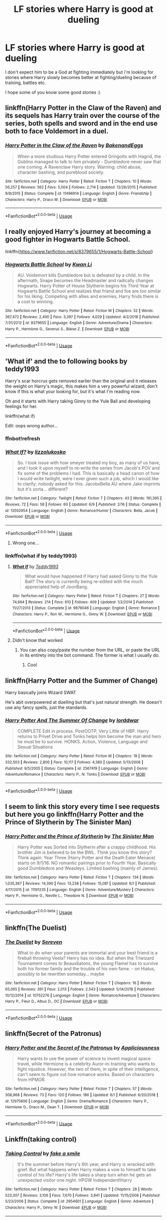 #+TITLE: LF stories where Harry is good at dueling

* LF stories where Harry is good at dueling
:PROPERTIES:
:Author: nietjebot5
:Score: 34
:DateUnix: 1592658594.0
:DateShort: 2020-Jun-20
:FlairText: Request
:END:
I don't expect him to be a God at fighting immediately but i'm looking for stories where Harry slowly becomes better at fighting/dueling because of training, battles etc.

I hope some of you know some good stories :)


** linkffn(Harry Potter in the Claw of the Raven) and its sequels has Harry train over the course of the series, both spells and sword and in the end use both to face Voldemort in a duel.
:PROPERTIES:
:Author: Myreque_BTW
:Score: 5
:DateUnix: 1592675050.0
:DateShort: 2020-Jun-20
:END:

*** [[https://www.fanfiction.net/s/11496914/1/][*/Harry Potter in the Claw of the Raven/*]] by [[https://www.fanfiction.net/u/6826889/BakenandEggs][/BakenandEggs/]]

#+begin_quote
  When a more studious Harry Potter entered Gringotts with Hagrid, the Goblins managed to talk to him privately - Dumbledore never saw that one coming. A Ravenclaw Harry story. Warning: child abuse, character bashing, and pureblood society.
#+end_quote

^{/Site/:} ^{fanfiction.net} ^{*|*} ^{/Category/:} ^{Harry} ^{Potter} ^{*|*} ^{/Rated/:} ^{Fiction} ^{T} ^{*|*} ^{/Chapters/:} ^{10} ^{*|*} ^{/Words/:} ^{56,257} ^{*|*} ^{/Reviews/:} ^{562} ^{*|*} ^{/Favs/:} ^{5,004} ^{*|*} ^{/Follows/:} ^{2,714} ^{*|*} ^{/Updated/:} ^{12/26/2015} ^{*|*} ^{/Published/:} ^{9/8/2015} ^{*|*} ^{/Status/:} ^{Complete} ^{*|*} ^{/id/:} ^{11496914} ^{*|*} ^{/Language/:} ^{English} ^{*|*} ^{/Genre/:} ^{Friendship} ^{*|*} ^{/Characters/:} ^{Harry} ^{P.,} ^{Draco} ^{M.} ^{*|*} ^{/Download/:} ^{[[http://www.ff2ebook.com/old/ffn-bot/index.php?id=11496914&source=ff&filetype=epub][EPUB]]} ^{or} ^{[[http://www.ff2ebook.com/old/ffn-bot/index.php?id=11496914&source=ff&filetype=mobi][MOBI]]}

--------------

*FanfictionBot*^{2.0.0-beta} | [[https://github.com/tusing/reddit-ffn-bot/wiki/Usage][Usage]]
:PROPERTIES:
:Author: FanfictionBot
:Score: 1
:DateUnix: 1592675061.0
:DateShort: 2020-Jun-20
:END:


** I really enjoyed Harry's journey at becoming a good fighter in Hogwarts Battle School.

linkffn([[https://www.fanfiction.net/s/8379655/1/Hogwarts-Battle-School]])
:PROPERTIES:
:Author: Efficient_Assistant
:Score: 4
:DateUnix: 1592681060.0
:DateShort: 2020-Jun-20
:END:

*** [[https://www.fanfiction.net/s/8379655/1/][*/Hogwarts Battle School/*]] by [[https://www.fanfiction.net/u/1023780/Kwan-Li][/Kwan Li/]]

#+begin_quote
  AU. Voldemort kills Dumbledore but is defeated by a child. In the aftermath, Snape becomes the Headmaster and radically changes Hogwarts. Harry Potter of House Slytherin begins his Third Year at Hogwarts Battle School and realizes that friend and foe are too similar for his liking. Competing with allies and enemies, Harry finds there is a cost to winning.
#+end_quote

^{/Site/:} ^{fanfiction.net} ^{*|*} ^{/Category/:} ^{Harry} ^{Potter} ^{*|*} ^{/Rated/:} ^{Fiction} ^{M} ^{*|*} ^{/Chapters/:} ^{52} ^{*|*} ^{/Words/:} ^{367,472} ^{*|*} ^{/Reviews/:} ^{2,490} ^{*|*} ^{/Favs/:} ^{3,397} ^{*|*} ^{/Follows/:} ^{4,029} ^{*|*} ^{/Updated/:} ^{4/2/2018} ^{*|*} ^{/Published/:} ^{7/31/2012} ^{*|*} ^{/id/:} ^{8379655} ^{*|*} ^{/Language/:} ^{English} ^{*|*} ^{/Genre/:} ^{Adventure/Drama} ^{*|*} ^{/Characters/:} ^{Harry} ^{P.,} ^{Hermione} ^{G.,} ^{Severus} ^{S.,} ^{Blaise} ^{Z.} ^{*|*} ^{/Download/:} ^{[[http://www.ff2ebook.com/old/ffn-bot/index.php?id=8379655&source=ff&filetype=epub][EPUB]]} ^{or} ^{[[http://www.ff2ebook.com/old/ffn-bot/index.php?id=8379655&source=ff&filetype=mobi][MOBI]]}

--------------

*FanfictionBot*^{2.0.0-beta} | [[https://github.com/tusing/reddit-ffn-bot/wiki/Usage][Usage]]
:PROPERTIES:
:Author: FanfictionBot
:Score: 1
:DateUnix: 1592681073.0
:DateShort: 2020-Jun-20
:END:


** 'What if' and the to following books by teddy1993

Harry's scar horcrux gets removed earlier than the original and it releases the weight on Harry's magic, this makes him a very powerful wizard, don't know if this is what your looking for, but it's what I'm reading now.

Oh and it starts with Harry taking Ginny to the Yule Ball and developing feelings for her.

linkffn(what if)

Edit: oops wrong author...
:PROPERTIES:
:Author: Minecraftveteran13
:Score: 3
:DateUnix: 1592678777.0
:DateShort: 2020-Jun-20
:END:

*** ffnbot!refresh
:PROPERTIES:
:Author: DarthInfinix
:Score: 1
:DateUnix: 1592722617.0
:DateShort: 2020-Jun-21
:END:


*** [[https://www.fanfiction.net/s/13502954/1/][*/What If?/*]] by [[https://www.fanfiction.net/u/13113039/lizzolukosko][/lizzolukosko/]]

#+begin_quote
  So. I took issue with how smeyer treated my boy, as many of us have, and I took it upon myself to re-write the series from Jacob's POV and fix some of the problems I had. This is basically a head canon of how I would write twilight, were I ever given such a job, which I would like to clarify; nobody asked for this. JacobxBella AU where Jake imprints but it's sorta... different?
#+end_quote

^{/Site/:} ^{fanfiction.net} ^{*|*} ^{/Category/:} ^{Twilight} ^{*|*} ^{/Rated/:} ^{Fiction} ^{T} ^{*|*} ^{/Chapters/:} ^{43} ^{*|*} ^{/Words/:} ^{191,395} ^{*|*} ^{/Reviews/:} ^{72} ^{*|*} ^{/Favs/:} ^{58} ^{*|*} ^{/Follows/:} ^{60} ^{*|*} ^{/Updated/:} ^{6/9} ^{*|*} ^{/Published/:} ^{2/16} ^{*|*} ^{/Status/:} ^{Complete} ^{*|*} ^{/id/:} ^{13502954} ^{*|*} ^{/Language/:} ^{English} ^{*|*} ^{/Genre/:} ^{Romance/Humor} ^{*|*} ^{/Characters/:} ^{Bella,} ^{Jacob} ^{*|*} ^{/Download/:} ^{[[http://www.ff2ebook.com/old/ffn-bot/index.php?id=13502954&source=ff&filetype=epub][EPUB]]} ^{or} ^{[[http://www.ff2ebook.com/old/ffn-bot/index.php?id=13502954&source=ff&filetype=mobi][MOBI]]}

--------------

*FanfictionBot*^{2.0.0-beta} | [[https://github.com/tusing/reddit-ffn-bot/wiki/Usage][Usage]]
:PROPERTIES:
:Author: FanfictionBot
:Score: 1
:DateUnix: 1592722636.0
:DateShort: 2020-Jun-21
:END:

**** Wrong one...
:PROPERTIES:
:Author: DarthInfinix
:Score: 1
:DateUnix: 1592722681.0
:DateShort: 2020-Jun-21
:END:


*** linkffn(what if by teddy1993)
:PROPERTIES:
:Author: DarthInfinix
:Score: 1
:DateUnix: 1592722711.0
:DateShort: 2020-Jun-21
:END:

**** [[https://www.fanfiction.net/s/9879046/1/][*/What If/*]] by [[https://www.fanfiction.net/u/5352016/Teddy1993][/Teddy1993/]]

#+begin_quote
  What would have happened if Harry had asked Ginny to the Yule Ball? The story is currently being re-edited with the much appreciated help of JoonBang.
#+end_quote

^{/Site/:} ^{fanfiction.net} ^{*|*} ^{/Category/:} ^{Harry} ^{Potter} ^{*|*} ^{/Rated/:} ^{Fiction} ^{T} ^{*|*} ^{/Chapters/:} ^{27} ^{*|*} ^{/Words/:} ^{74,664} ^{*|*} ^{/Reviews/:} ^{214} ^{*|*} ^{/Favs/:} ^{610} ^{*|*} ^{/Follows/:} ^{409} ^{*|*} ^{/Updated/:} ^{1/2/2014} ^{*|*} ^{/Published/:} ^{11/27/2013} ^{*|*} ^{/Status/:} ^{Complete} ^{*|*} ^{/id/:} ^{9879046} ^{*|*} ^{/Language/:} ^{English} ^{*|*} ^{/Genre/:} ^{Romance} ^{*|*} ^{/Characters/:} ^{Harry} ^{P.,} ^{Ron} ^{W.,} ^{Hermione} ^{G.,} ^{Ginny} ^{W.} ^{*|*} ^{/Download/:} ^{[[http://www.ff2ebook.com/old/ffn-bot/index.php?id=9879046&source=ff&filetype=epub][EPUB]]} ^{or} ^{[[http://www.ff2ebook.com/old/ffn-bot/index.php?id=9879046&source=ff&filetype=mobi][MOBI]]}

--------------

*FanfictionBot*^{2.0.0-beta} | [[https://github.com/tusing/reddit-ffn-bot/wiki/Usage][Usage]]
:PROPERTIES:
:Author: FanfictionBot
:Score: 2
:DateUnix: 1592722728.0
:DateShort: 2020-Jun-21
:END:


**** Didn't know that worked
:PROPERTIES:
:Author: Minecraftveteran13
:Score: 1
:DateUnix: 1592723137.0
:DateShort: 2020-Jun-21
:END:

***** You can also copy/paste the number from the URL, or paste the URL in its entirety into the bot command. The former is what I usually do.
:PROPERTIES:
:Author: PsiGuy60
:Score: 1
:DateUnix: 1592729828.0
:DateShort: 2020-Jun-21
:END:

****** Cool
:PROPERTIES:
:Author: Minecraftveteran13
:Score: 1
:DateUnix: 1592729935.0
:DateShort: 2020-Jun-21
:END:


** linkffn(Harry Potter and the Summer of Change)

Harry basically joins Wizard SWAT

He's abit overpowered at duelling but that's just natural strength. He doesn't use any fancy spells, just the standards.
:PROPERTIES:
:Author: EndlessTheorys_19
:Score: 3
:DateUnix: 1592684799.0
:DateShort: 2020-Jun-21
:END:

*** [[https://www.fanfiction.net/s/2567419/1/][*/Harry Potter And The Summer Of Change/*]] by [[https://www.fanfiction.net/u/708471/lorddwar][/lorddwar/]]

#+begin_quote
  COMPLETE Edit in process. PostOOTP, Very Little of HBP. Harry returns to Privet Drive and Tonks helps him become the man and hero he must be to survive. HONKS. Action, Violence, Language and Sexual Situations
#+end_quote

^{/Site/:} ^{fanfiction.net} ^{*|*} ^{/Category/:} ^{Harry} ^{Potter} ^{*|*} ^{/Rated/:} ^{Fiction} ^{M} ^{*|*} ^{/Chapters/:} ^{19} ^{*|*} ^{/Words/:} ^{332,503} ^{*|*} ^{/Reviews/:} ^{2,800} ^{*|*} ^{/Favs/:} ^{10,117} ^{*|*} ^{/Follows/:} ^{4,380} ^{*|*} ^{/Updated/:} ^{5/13/2006} ^{*|*} ^{/Published/:} ^{9/5/2005} ^{*|*} ^{/Status/:} ^{Complete} ^{*|*} ^{/id/:} ^{2567419} ^{*|*} ^{/Language/:} ^{English} ^{*|*} ^{/Genre/:} ^{Adventure/Romance} ^{*|*} ^{/Characters/:} ^{Harry} ^{P.,} ^{N.} ^{Tonks} ^{*|*} ^{/Download/:} ^{[[http://www.ff2ebook.com/old/ffn-bot/index.php?id=2567419&source=ff&filetype=epub][EPUB]]} ^{or} ^{[[http://www.ff2ebook.com/old/ffn-bot/index.php?id=2567419&source=ff&filetype=mobi][MOBI]]}

--------------

*FanfictionBot*^{2.0.0-beta} | [[https://github.com/tusing/reddit-ffn-bot/wiki/Usage][Usage]]
:PROPERTIES:
:Author: FanfictionBot
:Score: 1
:DateUnix: 1592684825.0
:DateShort: 2020-Jun-21
:END:


** I seem to link this story every time I see requests but here you go linkffn(Harry Potter and the Prince of Slytherin by The Sinister Man)
:PROPERTIES:
:Author: cretsben
:Score: 3
:DateUnix: 1592664326.0
:DateShort: 2020-Jun-20
:END:

*** [[https://www.fanfiction.net/s/11191235/1/][*/Harry Potter and the Prince of Slytherin/*]] by [[https://www.fanfiction.net/u/4788805/The-Sinister-Man][/The Sinister Man/]]

#+begin_quote
  Harry Potter was Sorted into Slytherin after a crappy childhood. His brother Jim is believed to be the BWL. Think you know this story? Think again. Year Three (Harry Potter and the Death Eater Menace) starts on 9/1/16. NO romantic pairings prior to Fourth Year. Basically good Dumbledore and Weasleys. Limited bashing (mainly of James).
#+end_quote

^{/Site/:} ^{fanfiction.net} ^{*|*} ^{/Category/:} ^{Harry} ^{Potter} ^{*|*} ^{/Rated/:} ^{Fiction} ^{T} ^{*|*} ^{/Chapters/:} ^{134} ^{*|*} ^{/Words/:} ^{1,035,367} ^{*|*} ^{/Reviews/:} ^{14,390} ^{*|*} ^{/Favs/:} ^{13,238} ^{*|*} ^{/Follows/:} ^{15,081} ^{*|*} ^{/Updated/:} ^{6/1} ^{*|*} ^{/Published/:} ^{4/17/2015} ^{*|*} ^{/id/:} ^{11191235} ^{*|*} ^{/Language/:} ^{English} ^{*|*} ^{/Genre/:} ^{Adventure/Mystery} ^{*|*} ^{/Characters/:} ^{Harry} ^{P.,} ^{Hermione} ^{G.,} ^{Neville} ^{L.,} ^{Theodore} ^{N.} ^{*|*} ^{/Download/:} ^{[[http://www.ff2ebook.com/old/ffn-bot/index.php?id=11191235&source=ff&filetype=epub][EPUB]]} ^{or} ^{[[http://www.ff2ebook.com/old/ffn-bot/index.php?id=11191235&source=ff&filetype=mobi][MOBI]]}

--------------

*FanfictionBot*^{2.0.0-beta} | [[https://github.com/tusing/reddit-ffn-bot/wiki/Usage][Usage]]
:PROPERTIES:
:Author: FanfictionBot
:Score: 1
:DateUnix: 1592664335.0
:DateShort: 2020-Jun-20
:END:


** linkffn(The Duelist)
:PROPERTIES:
:Author: mufasaLIVES
:Score: 1
:DateUnix: 1592701244.0
:DateShort: 2020-Jun-21
:END:

*** [[https://www.fanfiction.net/s/10752276/1/][*/The Duelist/*]] by [[https://www.fanfiction.net/u/2767381/Sereven][/Sereven/]]

#+begin_quote
  What to do when your parents are immortal and your best friend is a fireball throwing Veela? Henry has no idea. But when the Triwizard Tournament comes to Beauxbatons, the young Flamel has to survive both his former family and the trouble of his own fame. - on Hiatus, possibly to be rewritten someday... maybe
#+end_quote

^{/Site/:} ^{fanfiction.net} ^{*|*} ^{/Category/:} ^{Harry} ^{Potter} ^{*|*} ^{/Rated/:} ^{Fiction} ^{T} ^{*|*} ^{/Chapters/:} ^{16} ^{*|*} ^{/Words/:} ^{65,065} ^{*|*} ^{/Reviews/:} ^{361} ^{*|*} ^{/Favs/:} ^{2,013} ^{*|*} ^{/Follows/:} ^{2,543} ^{*|*} ^{/Updated/:} ^{5/14/2018} ^{*|*} ^{/Published/:} ^{10/12/2014} ^{*|*} ^{/id/:} ^{10752276} ^{*|*} ^{/Language/:} ^{English} ^{*|*} ^{/Genre/:} ^{Romance/Adventure} ^{*|*} ^{/Characters/:} ^{Harry} ^{P.,} ^{Fleur} ^{D.,} ^{Albus} ^{D.,} ^{OC} ^{*|*} ^{/Download/:} ^{[[http://www.ff2ebook.com/old/ffn-bot/index.php?id=10752276&source=ff&filetype=epub][EPUB]]} ^{or} ^{[[http://www.ff2ebook.com/old/ffn-bot/index.php?id=10752276&source=ff&filetype=mobi][MOBI]]}

--------------

*FanfictionBot*^{2.0.0-beta} | [[https://github.com/tusing/reddit-ffn-bot/wiki/Usage][Usage]]
:PROPERTIES:
:Author: FanfictionBot
:Score: 2
:DateUnix: 1592701280.0
:DateShort: 2020-Jun-21
:END:


** linkffn(Secret of the Patronus)
:PROPERTIES:
:Author: gwa_is_amazing
:Score: 1
:DateUnix: 1592721374.0
:DateShort: 2020-Jun-21
:END:

*** [[https://www.fanfiction.net/s/12975806/1/][*/Harry Potter and the Secret of the Patronus/*]] by [[https://www.fanfiction.net/u/10299786/Appliciousness][/Appliciousness/]]

#+begin_quote
  Harry wants to use the power of science to invent magical space travel, while Hermione is a celebrity Auror-in-training who wants to fight injustice. However, the two of them, in spite of their intelligence, can't seem to figure out how romance works. Based on characters from HPMOR.
#+end_quote

^{/Site/:} ^{fanfiction.net} ^{*|*} ^{/Category/:} ^{Harry} ^{Potter} ^{*|*} ^{/Rated/:} ^{Fiction} ^{T} ^{*|*} ^{/Chapters/:} ^{57} ^{*|*} ^{/Words/:} ^{308,968} ^{*|*} ^{/Reviews/:} ^{73} ^{*|*} ^{/Favs/:} ^{120} ^{*|*} ^{/Follows/:} ^{186} ^{*|*} ^{/Updated/:} ^{6/1} ^{*|*} ^{/Published/:} ^{6/20/2018} ^{*|*} ^{/id/:} ^{12975806} ^{*|*} ^{/Language/:} ^{English} ^{*|*} ^{/Genre/:} ^{Drama/Romance} ^{*|*} ^{/Characters/:} ^{Harry} ^{P.,} ^{Hermione} ^{G.,} ^{Draco} ^{M.,} ^{Dean} ^{T.} ^{*|*} ^{/Download/:} ^{[[http://www.ff2ebook.com/old/ffn-bot/index.php?id=12975806&source=ff&filetype=epub][EPUB]]} ^{or} ^{[[http://www.ff2ebook.com/old/ffn-bot/index.php?id=12975806&source=ff&filetype=mobi][MOBI]]}

--------------

*FanfictionBot*^{2.0.0-beta} | [[https://github.com/tusing/reddit-ffn-bot/wiki/Usage][Usage]]
:PROPERTIES:
:Author: FanfictionBot
:Score: 1
:DateUnix: 1592721392.0
:DateShort: 2020-Jun-21
:END:


** Linkffn(taking control)
:PROPERTIES:
:Author: Minecraftveteran13
:Score: 1
:DateUnix: 1593358905.0
:DateShort: 2020-Jun-28
:END:

*** [[https://www.fanfiction.net/s/2954601/1/][*/Taking Control/*]] by [[https://www.fanfiction.net/u/1049281/fake-a-smile][/fake a smile/]]

#+begin_quote
  It's the summer before Harry's 6th year, and Harry is wracked with grief. But what happens when Harry makes a vow to himself to take control of his life? Harry's life takes a sharp turn when he gets an unexpected visitor one night. HPGW Independent!Harry
#+end_quote

^{/Site/:} ^{fanfiction.net} ^{*|*} ^{/Category/:} ^{Harry} ^{Potter} ^{*|*} ^{/Rated/:} ^{Fiction} ^{T} ^{*|*} ^{/Chapters/:} ^{28} ^{*|*} ^{/Words/:} ^{523,307} ^{*|*} ^{/Reviews/:} ^{3,106} ^{*|*} ^{/Favs/:} ^{7,670} ^{*|*} ^{/Follows/:} ^{3,941} ^{*|*} ^{/Updated/:} ^{11/15/2008} ^{*|*} ^{/Published/:} ^{5/23/2006} ^{*|*} ^{/Status/:} ^{Complete} ^{*|*} ^{/id/:} ^{2954601} ^{*|*} ^{/Language/:} ^{English} ^{*|*} ^{/Genre/:} ^{Adventure} ^{*|*} ^{/Characters/:} ^{Harry} ^{P.,} ^{Ginny} ^{W.} ^{*|*} ^{/Download/:} ^{[[http://www.ff2ebook.com/old/ffn-bot/index.php?id=2954601&source=ff&filetype=epub][EPUB]]} ^{or} ^{[[http://www.ff2ebook.com/old/ffn-bot/index.php?id=2954601&source=ff&filetype=mobi][MOBI]]}

--------------

*FanfictionBot*^{2.0.0-beta} | [[https://github.com/tusing/reddit-ffn-bot/wiki/Usage][Usage]]
:PROPERTIES:
:Author: FanfictionBot
:Score: 1
:DateUnix: 1593358924.0
:DateShort: 2020-Jun-28
:END:
